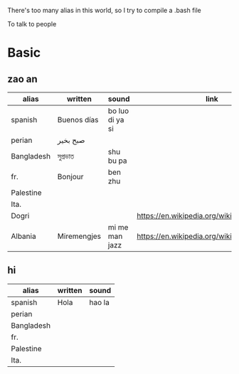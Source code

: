 There's too many alias in this world, so I try to compile a .bash file

To talk to people

* Basic

** zao an
| alias      | written     | sound           | link                                         | pos   |
|------------+-------------+-----------------+----------------------------------------------+-------|
| spanish    | Buenos días | bo luo di ya si |                                              |       |
| perian     | صبح بخیر    |                 |                                              |       |
| Bangladesh | সুপ্রভাত      | shu bu pa       |                                              |       |
| fr.        | Bonjour     | ben zhu         |                                              |       |
| Palestine  |             |                 |                                              |       |
| Ita.       |             |                 |                                              |       |
| Dogri      |             |                 | https://en.wikipedia.org/wiki/Dogri_language | North |
| Albania    | Miremengjes | mi me man jazz  | https://en.wikipedia.org/wiki/Albania        |       |





** hi
| alias      | written     | sound                                  |
|------------+-------------+----------------------------------------|
| spanish    | Hola        | hao la                                 |
| perian     |             |                                        |
| Bangladesh |             |                                        |
| fr.        |             |                                        |
| Palestine  |             |                                        |
| Ita.       |             |                                        |
